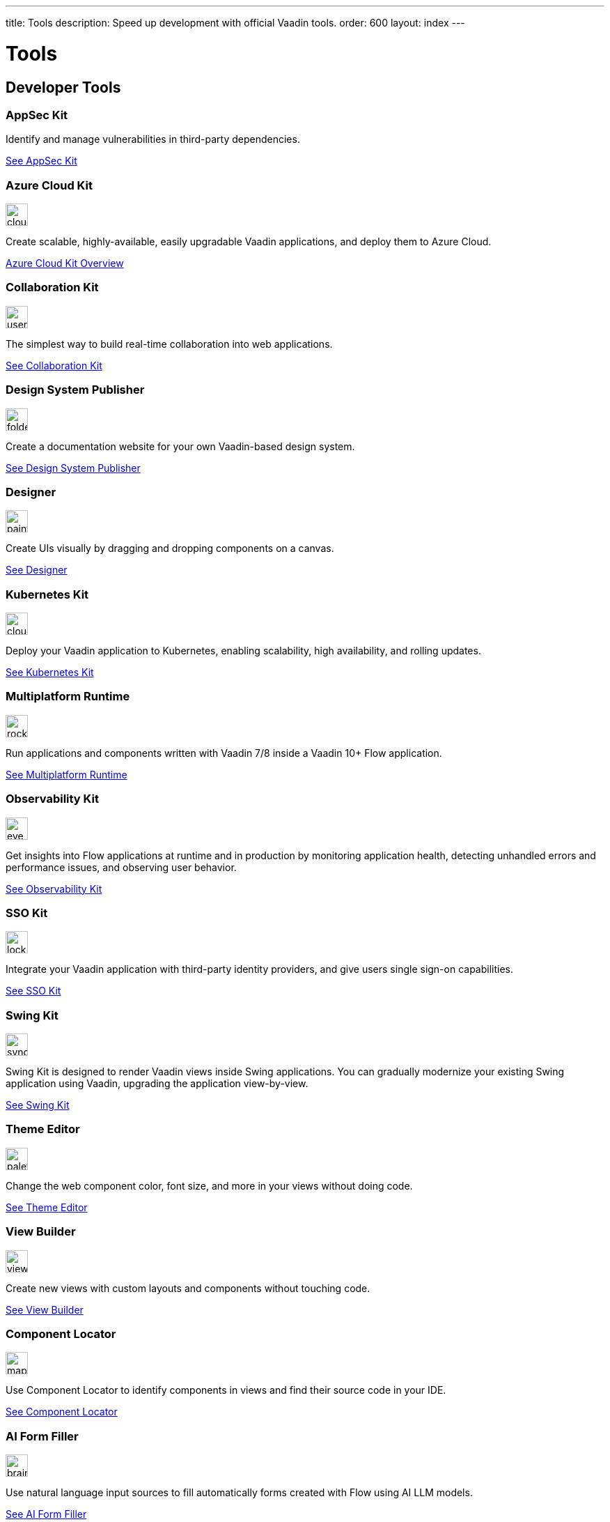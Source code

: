 ---
title: Tools
description: Speed up development with official Vaadin tools.
order: 600
layout: index
---



= Tools
:tools-icon-path-prefix: /


[.cards.large.quiet.hide-title]
== Developer Tools

// tag::all-tools[]

[.card.commercial]
=== AppSec Kit

Identify and manage vulnerabilities in third-party dependencies.

[.sr-only]
<<{articles}/tools/appsec#,See AppSec Kit>>


[.card.commercial]
=== Azure Cloud Kit

image::{articles}{tools-icon-path-prefix}_images/cloud-upload-alt-solid.svg[opts=inline, role=icon,32,32]

Create scalable, highly-available, easily upgradable Vaadin applications, and deploy them to Azure Cloud.

[.sr-only]
<<{articles}/tools/azure-cloud#,Azure Cloud Kit Overview>>


[.card]
=== Collaboration Kit

image::{articles}{tools-icon-path-prefix}_images/users-solid.svg[opts=inline, role=icon,32,32]

The simplest way to build real-time collaboration into web applications.

[.sr-only]
<<{articles}/tools/collaboration#,See Collaboration Kit>>


[.card.commercial]
=== Design System Publisher

image::{articles}{tools-icon-path-prefix}_images/folder-open.svg[opts=inline, role=icon,32,32]

Create a documentation website for your own Vaadin-based design system.

[.sr-only]
<<{articles}/tools/dspublisher#,See Design System Publisher>>


[.card.commercial]
=== Designer

image::{articles}{tools-icon-path-prefix}_images/paint-brush-solid.svg[opts=inline, role=icon,32,32]

Create UIs visually by dragging and dropping components on a canvas.

[.sr-only]
<<{articles}/tools/designer#,See Designer>>


[.card.commercial]
=== Kubernetes Kit

image::{articles}{tools-icon-path-prefix}_images/cloud-solid.svg[opts=inline, role=icon,32,32]

Deploy your Vaadin application to Kubernetes, enabling scalability, high availability, and rolling updates.

[.sr-only]
<<{articles}/tools/kubernetes#,See Kubernetes Kit>>


[.card.commercial]
=== Multiplatform Runtime

image::{articles}{tools-icon-path-prefix}_images/rocket-solid.svg[opts=inline, role=icon,32,32]

Run applications and components written with Vaadin 7/8 inside a Vaadin 10+ Flow application.

[.sr-only]
<<{articles}/tools/mpr#,See Multiplatform Runtime>>


[.card.commercial]
=== Observability Kit

image::{articles}{tools-icon-path-prefix}_images/eye.svg[opts=inline, role=icon,32,32]

Get insights into Flow applications at runtime and in production by monitoring application health, detecting unhandled errors and performance issues, and observing user behavior.

[.sr-only]
<<{articles}/tools/observability#,See Observability Kit>>


[.card.commercial]
=== SSO Kit

image::{articles}{tools-icon-path-prefix}_images/lock-solid.svg[opts=inline, role=icon,32,32]

Integrate your Vaadin application with third-party identity providers, and give users single sign-on capabilities.

[.sr-only]
<<{articles}/tools/sso#,See SSO Kit>>


[.card.commercial]
=== Swing Kit

image::{articles}{tools-icon-path-prefix}_images/sync-solid.svg[opts=inline, role=icon,32,3w]

Swing Kit is designed to render Vaadin views inside Swing applications. You can gradually modernize your existing Swing application using Vaadin, upgrading the application view-by-view.

[.sr-only]
<<{articles}/tools/swing#,See Swing Kit>>


[.card]
=== Theme Editor

image::{articles}{tools-icon-path-prefix}_images/palette-solid.svg[opts=inline, role=icon,32,32]

Change the web component color, font size, and more in your views without doing code.

[.sr-only]
<<{articles}/tools/theme-editor#,See Theme Editor>>


[.card]
=== View Builder

image::{articles}{tools-icon-path-prefix}_images/view-builder.svg[opts=inline, role=icon,32,3w]

Create new views with custom layouts and components without touching code.

[.sr-only]
<<{articles}/tools/view-builder#,See View Builder>>


[.card]
=== Component Locator

image::{articles}{tools-icon-path-prefix}_images/map-pin-solid.svg[opts=inline, role=icon,32,3w]

Use Component Locator to identify components in views and find their source code in your IDE.

[.sr-only]
<<{articles}/configuration/development-mode/dev-tools/component-locator#,See Component Locator>>

[.card]
=== AI Form Filler

image::{articles}{tools-icon-path-prefix}_images/brain-solid.svg[opts=inline, role=icon,32,3w]

Use natural language input sources to fill automatically forms created with Flow using AI LLM models.

[.sr-only]
<<{articles}/tools/ai-form-filler#,See AI Form Filler>>

// end::all-tools[]
